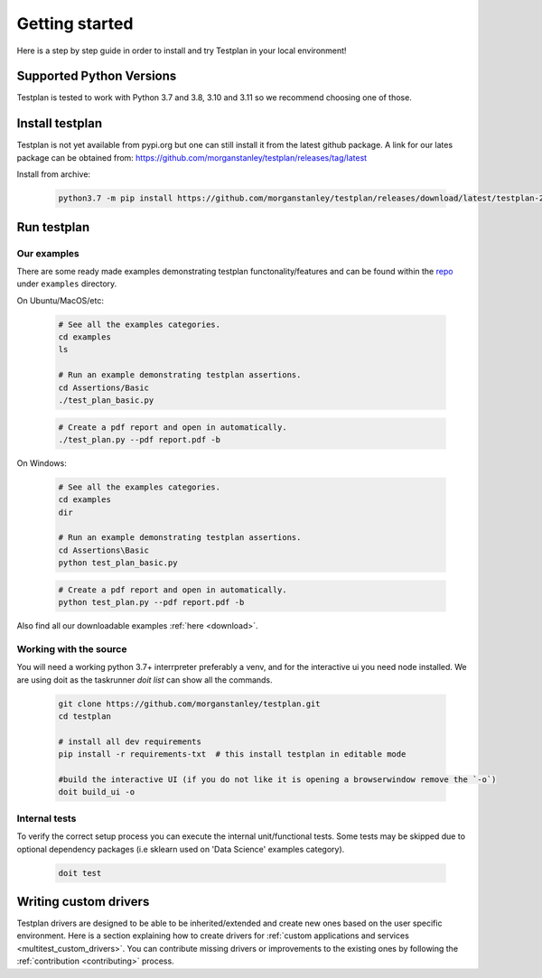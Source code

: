 Getting started
***************

Here is a step by step guide in order to install and try Testplan
in your local environment!

.. _supported_python_versions:

Supported Python Versions
=========================

Testplan is tested to work with Python 3.7 and 3.8, 3.10 and 3.11 so we recommend choosing one of those.

.. _install_testplan:

Install testplan
================

Testplan is not yet available from pypi.org but one can still install it from the latest github package. A link for our lates package can be obtained from: https://github.com/morganstanley/testplan/releases/tag/latest

Install from archive:
  
    .. code-block:: bash

      python3.7 -m pip install https://github.com/morganstanley/testplan/releases/download/latest/testplan-21.9.29-py3-none-any.whl
      

Run testplan
============

Our examples
------------

There are some ready made examples demonstrating testplan
functonality/features and can be found within the
`repo <https://github.com/morganstanley/testplan>`_ under
``examples`` directory.

On Ubuntu/MacOS/etc:

    .. code-block:: bash

      # See all the examples categories.
      cd examples
      ls

      # Run an example demonstrating testplan assertions.
      cd Assertions/Basic
      ./test_plan_basic.py

    .. code-block:: bash

      # Create a pdf report and open in automatically.
      ./test_plan.py --pdf report.pdf -b

On Windows:

    .. code-block:: text

      # See all the examples categories.
      cd examples
      dir

      # Run an example demonstrating testplan assertions.
      cd Assertions\Basic
      python test_plan_basic.py

    .. code-block:: text

      # Create a pdf report and open in automatically.
      python test_plan.py --pdf report.pdf -b


Also find all our downloadable examples :ref:`here <download>`.


Working with the source
-----------------------
 
You will need a working python 3.7+ interrpreter preferably a venv, and for the interactive ui you need node installed. 
We are using doit as the taskrunner `doit list` can show all the commands.

  .. code-block:: text
      
    git clone https://github.com/morganstanley/testplan.git
    cd testplan

    # install all dev requirements
    pip install -r requirements-txt  # this install testplan in editable mode

    #build the interactive UI (if you do not like it is opening a browserwindow remove the `-o`)
    doit build_ui -o

Internal tests
--------------

To verify the correct setup process you can execute the internal unit/functional
tests. Some tests may be skipped due to optional dependency packages
(i.e sklearn used on 'Data Science' examples category).

    .. code-block:: text

      doit test


Writing custom drivers
======================

Testplan drivers are designed to be able to be inherited/extended and create
new ones based on the user specific environment. Here is a section explaining
how to create drivers for
:ref:`custom applications and services <multitest_custom_drivers>`.
You can contribute missing drivers or improvements to the existing ones by
following the :ref:`contribution <contributing>` process.
